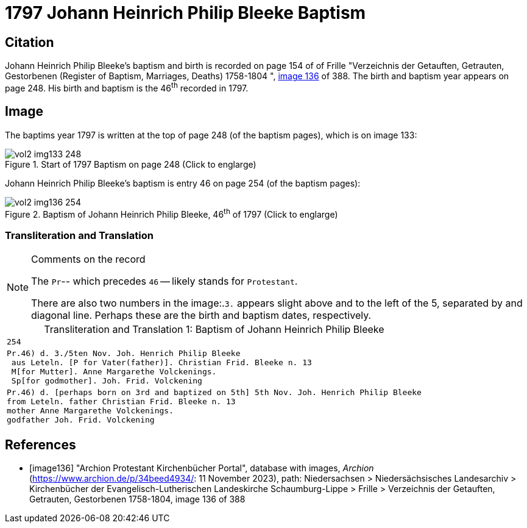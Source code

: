 = 1797 Johann Heinrich Philip Bleeke Baptism

== Citation

Johann Heinrich Philip Bleeke's baptism and birth is recorded on page 154 of of Frille "Verzeichnis der Getauften, Getrauten, Gestorbenen (Register of Baptism, Marriages, Deaths) 1758-1804 ",
<<image136, image 136>> of 388. The birth and baptism year appears on page 248. His birth and baptism is the 46^th^ recorded in 1797. 

== Image

The baptims year 1797 is written at the top of page 248 (of the baptism pages), which is on image 133:

image::vol2-img133-248.jpg[align=left,title='Start of 1797 Baptism on page 248 (Click to englarge)',xref=image$vol2-img133-248.jpg]

Johann Heinrich Philip Bleeke's baptism is entry 46 on page 254 (of the baptism pages):

image::vol2-img136-254.jpg[align=left,title='Baptism of Johann Heinrich Philip Bleeke, 46^th^ of 1797 (Click to englarge)',xref=image$vol2-img136-254.jpg]

=== Transliteration and Translation

[NOTE]
.Comments on the record
====
The `Pr`-- which precedes `46` -- likely stands for `Protestant`.

There are also two numbers in the image:.`3.` appears slight above and to the left of the 5, separated by and diagonal line. 
Perhaps these are the birth and baptism dates, respectively.
====

[caption="Transliteration and Translation 1: "]
.Baptism of Johann Heinrich Philip Bleeke
[%autowidth,options="noheader",cols="l",frame="none"]
|===
|254

|Pr.46) d. 3./5ten Nov. Joh. Henrich Philip Bleeke
 aus Leteln. [P for Vater(father)]. Christian Frid. Bleeke n. 13
 M[for Mutter]. Anne Margarethe Volckenings.
 Sp[for godmother]. Joh. Frid. Volckening

|Pr.46) d. [perhaps born on 3rd and baptized on 5th] 5th Nov. Joh. Henrich Philip Bleeke
from Leteln. father Christian Frid. Bleeke n. 13
mother Anne Margarethe Volckenings.
godfather Joh. Frid. Volckening
|===

[bibliography]
== References

* [[[image136]]] "Archion Protestant Kirchenbücher Portal", database with images, _Archion_ (https://www.archion.de/p/34beed4934/: 11 November 2023), path: Niedersachsen > Niedersächsisches Landesarchiv > Kirchenbücher der Evangelisch-Lutherischen Landeskirche Schaumburg-Lippe > Frille >
Verzeichnis der Getauften, Getrauten, Gestorbenen 1758-1804, image 136 of 388

